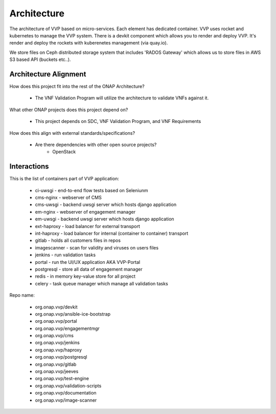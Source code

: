 .. This work is licensed under a Creative Commons Attribution 4.0 International License.
.. http://creativecommons.org/licenses/by/4.0
.. Copyright 2017 AT&T Intellectual Property.  All rights reserved.


Architecture
===============

The architecture of VVP based on micro-services. Each element has
dedicated container.
VVP uses rocket and kubernetes to manage the VVP system.
There is a devkit component which allows you to render and deploy VVP.
It's render and deploy the rockets with kuberenetes management (via quay.io).

We store files on Ceph distributed storage system that includes 'RADOS Gateway'
which allows us to store files in AWS S3 based API (buckets etc..).

.. |image0| image:: architecture.png
   :width: 7in
   :height: 9in


Architecture Alignment
----------------------------

How does this project fit into the rest of the ONAP Architecture?

    * The VNF Validation Program will utilize the architecture to
      validate VNFs against it.

What other ONAP projects does this project depend on?

    * This project depends on SDC, VNF Validation Program, and VNF Requirements

How does this align with external standards/specifications?

    * Are there dependencies with other open source projects?
        * OpenStack

Interactions
-------------------

This is the list of containers part of VVP application:

    * ci-uwsgi - end-to-end flow tests based on Seleniunm
    * cms-nginx - webserver of CMS
    * cms-uwsgi - backend uwsgi server which hosts django application
    * em-nginx - webserver of engagement manager
    * em-uwsgi - backend uwsgi server which hosts django application
    * ext-haproxy - load balancer for external transport
    * int-haproxy - load balancer for internal (container to container)
      transport
    * gitlab - holds all customers files in repos
    * imagescanner - scan for validity and viruses on users files
    * jenkins - run validation tasks
    * portal - run the UI/UX application AKA VVP-Portal
    * postgresql - store all data of engagement manager
    * redis - in memory key-value store for all project
    * celery - task queue manager which manage all validation tasks

Repo name:

    * org.onap.vvp/devkit
    * org.onap.vvp/ansible-ice-bootstrap
    * org.onap.vvp/portal
    * org.onap.vvp/engagementmgr
    * org.onap.vvp/cms
    * org.onap.vvp/jenkins
    * org.onap.vvp/haproxy
    * org.onap.vvp/postgresql
    * org.onap.vvp/gitlab
    * org.onap.vvp/jeeves
    * org.onap.vvp/test-engine
    * org.onap.vvp/validation-scripts
    * org.onap.vvp/documentation
    * org.onap.vvp/image-scanner

